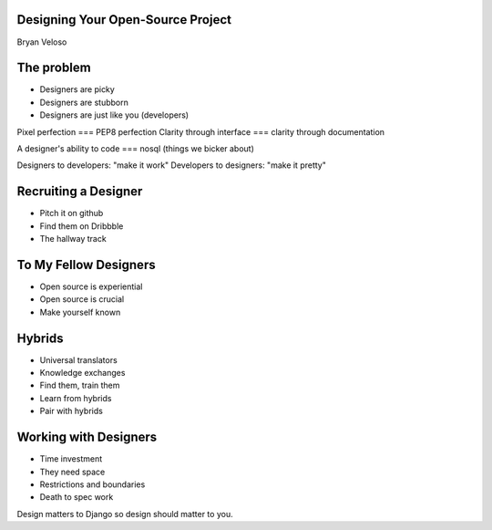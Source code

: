 Designing Your Open-Source Project
==================================

Bryan Veloso

The problem
===========

* Designers are picky
* Designers are stubborn
* Designers are just like you (developers)

Pixel perfection === PEP8 perfection
Clarity through interface === clarity through documentation

A designer's ability to code === nosql (things we bicker about)

Designers to developers: "make it work"
Developers to designers: "make it pretty"

Recruiting a Designer
=====================

* Pitch it on github
* Find them on Dribbble
* The hallway track

To My Fellow Designers
======================

* Open source is experiential
* Open source is crucial
* Make yourself known

Hybrids
=======

* Universal translators
* Knowledge exchanges
* Find them, train them
* Learn from hybrids
* Pair with hybrids

Working with Designers
======================

* Time investment
* They need space
* Restrictions and boundaries
* Death to spec work


Design matters to Django so design should matter to you.
